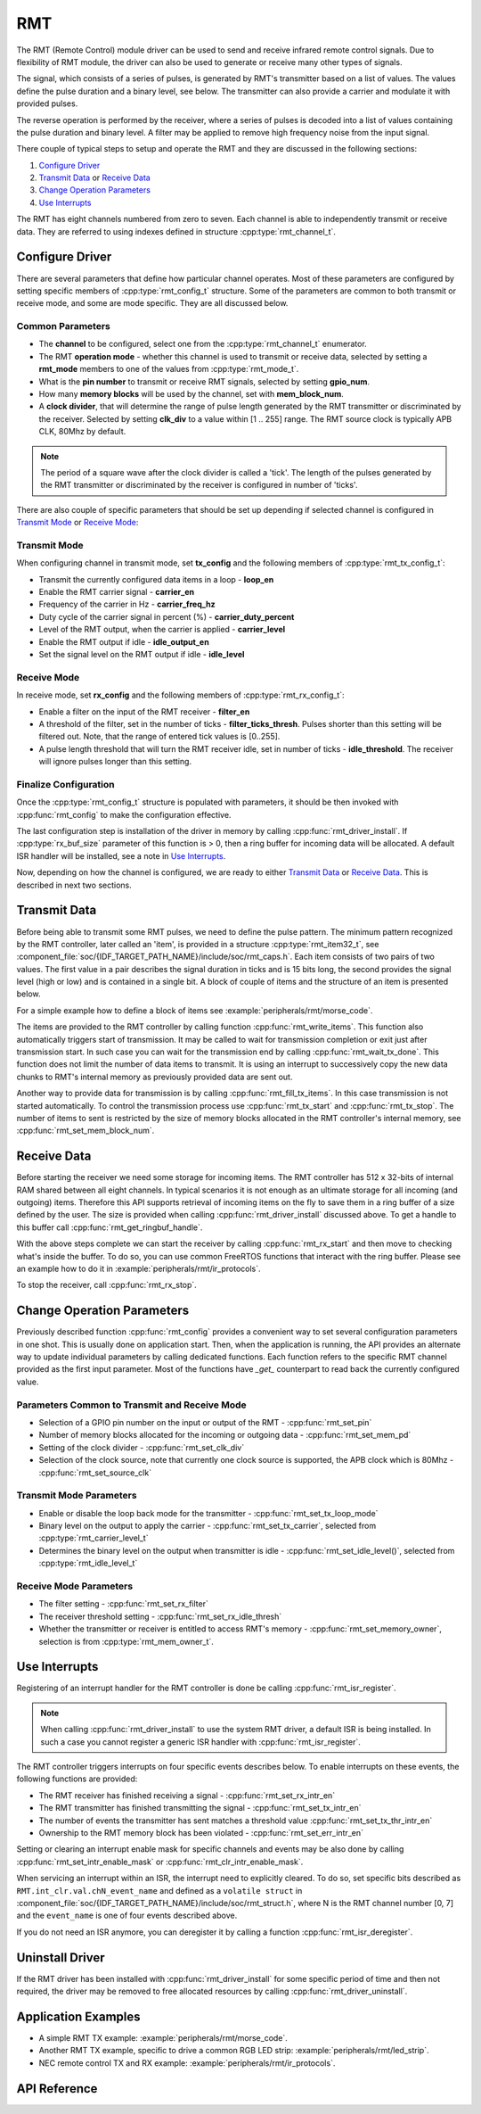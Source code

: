 RMT
===

The RMT (Remote Control) module driver can be used to send and receive infrared remote control signals. Due to flexibility of RMT module, the driver can also be used to generate or receive many other types of signals.

The signal, which consists of a series of pulses, is generated by RMT's transmitter based on a list of values. The values define the pulse duration and a binary level, see below. The transmitter can also provide a carrier and modulate it with provided pulses.

.. blockdiag::
    :scale: 100
    :caption: RMT Transmitter Overview
    :align: center

    blockdiag rmt_tx {

        node_width = 80;
        node_height = 60;
        default_group_color = lightgrey;

        a -> b -> c -> d;
        e -> f -> g -- h;
        d -> o [label=GPIO];
        h -> d [folded];

        a [style=none, width=100, label="{11,high,7,low},\n{5,high,5,low},\n..."]
        b [label="Waveform\nGenerator"]
        c [style=none, label="", background="../../../_static/rmt-waveform.png"]
        d [shape=beginpoint, label="mod"]
        e [style=none, width=60, height=40, label="Carrier\nenable"]
        f [label="Carrier\nGenerator"]
        g [style=none, label="", background="../../../_static/rmt-carrier.png"]
        h [shape=none]
        o [style=none, label="", background="../../../_static/rmt-waveform-modulated.png"]

        group {
            label = Input
            a,e;
        }
        group {
            label = "RMT Transmitter"
            b,f,c,g,d,h;
        }
        group {
            label = Output
            o;
        }
    }

The reverse operation is performed by the receiver, where a series of pulses is decoded into a list of values containing the pulse duration and binary level. A filter may be applied to remove high frequency noise from the input signal.

.. blockdiag::
    :scale: 90
    :caption: RMT Receiver Overview
    :align: center

    blockdiag rmt_rx {

        node_width = 80;
        node_height = 60;
        default_group_color = lightgrey;

        a -> b [label=GPIO];
        b -> c -> d;
        e -- f;
        f -> b [folded];

        a [style=none, label="", background="../../../_static/rmt-waveform.png"]
        b [label=Filter]
        c [label="Edge\nDetect"]
        d [style=none, width=100, label="{11,high,7,low},\n{5,high,5,low},\n..."]
        e [style=none, width=60, height=40, label="Filter\nenable"]
        f [shape=none, label=""]

        group {
            label = Input
            a,e;
        }
        group {
            label = "RMT Receiver"
            b,c;
        }
        group {
            label = Output
            d;
        }
    }

There couple of typical steps to setup and operate the RMT and they are discussed in the following sections:

1. `Configure Driver`_
2. `Transmit Data`_ or `Receive Data`_
3. `Change Operation Parameters`_
4. `Use Interrupts`_

The RMT has eight channels numbered from zero to seven. Each channel is able to independently transmit or receive data. They are referred to using indexes defined in structure :cpp:type:`rmt_channel_t`.


Configure Driver
----------------

There are several parameters that define how particular channel operates. Most of these parameters are configured by setting specific members of :cpp:type:`rmt_config_t` structure. Some of the parameters are common to both transmit or receive mode, and some are mode specific. They are all discussed below.


Common Parameters
^^^^^^^^^^^^^^^^^

* The **channel** to be configured, select one from the :cpp:type:`rmt_channel_t` enumerator.
* The RMT **operation mode** - whether this channel is used to transmit or receive data, selected by setting a **rmt_mode** members to one of the values from :cpp:type:`rmt_mode_t`.
* What is the **pin number** to transmit or receive RMT signals, selected by setting **gpio_num**.
* How many **memory blocks** will be used by the channel, set with **mem_block_num**.
* A **clock divider**, that will determine the range of pulse length generated by the RMT transmitter or discriminated by the receiver. Selected by setting **clk_div** to a value within [1 .. 255] range. The RMT source clock is typically APB CLK, 80Mhz by default.

.. note::

    The period of a square wave after the clock divider is called a 'tick'. The length of the pulses generated by the RMT transmitter or discriminated by the receiver is configured in number of 'ticks'.

There are also couple of specific parameters that should be set up depending if selected channel is configured in `Transmit Mode`_ or `Receive Mode`_:


Transmit Mode
^^^^^^^^^^^^^

When configuring channel in transmit mode, set **tx_config** and the following members of :cpp:type:`rmt_tx_config_t`:

* Transmit the currently configured data items in a loop - **loop_en**
* Enable the RMT carrier signal - **carrier_en**
* Frequency of the carrier in Hz - **carrier_freq_hz**
* Duty cycle of the carrier signal in percent (%) - **carrier_duty_percent**
* Level of the RMT output, when the carrier is applied - **carrier_level**
* Enable the RMT output if idle - **idle_output_en**
* Set the signal level on the RMT output if idle - **idle_level**


Receive Mode
^^^^^^^^^^^^

In receive mode, set **rx_config** and the following members of :cpp:type:`rmt_rx_config_t`:

* Enable a filter on the input of the RMT receiver - **filter_en**
* A threshold of the filter, set in the number of ticks - **filter_ticks_thresh**. Pulses shorter than this setting will be filtered out. Note, that the range of entered tick values is [0..255].
* A pulse length threshold that will turn the RMT receiver idle, set in number of ticks - **idle_threshold**. The receiver will ignore pulses longer than this setting.


Finalize Configuration
^^^^^^^^^^^^^^^^^^^^^^

Once the :cpp:type:`rmt_config_t` structure is populated with parameters, it should be then invoked with :cpp:func:`rmt_config` to make the configuration effective.

The last configuration step is installation of the driver in memory by calling :cpp:func:`rmt_driver_install`. If :cpp:type:`rx_buf_size` parameter of this function is > 0, then a ring buffer for incoming data will be allocated. A default ISR handler will be installed, see a note in `Use Interrupts`_.

Now, depending on how the channel is configured, we are ready to either `Transmit Data`_ or `Receive Data`_. This is described in next two sections.


Transmit Data
-------------

Before being able to transmit some RMT pulses, we need to define the pulse pattern. The minimum pattern recognized by the RMT controller, later called an 'item', is provided in a structure :cpp:type:`rmt_item32_t`, see :component_file:`soc/{IDF_TARGET_PATH_NAME}/include/soc/rmt_caps.h`. Each item consists of two pairs of two values. The first value in a pair describes the signal duration in ticks and is 15 bits long, the second provides the signal level (high or low) and is contained in a single bit. A block of couple of items and the structure of an item is presented below.

.. packetdiag::
    :caption: Structure of RMT items (L - signal level)
    :align: center

    packetdiag rmt_items {
        colwidth = 32
        node_width = 10
        node_height = 24
        default_fontsize = 12

        0-14: Period (15)
        15: L
        16-30: Period (15)
        31: L
        32-95: ... [colheight=2]
        96-110: Period (15)
        111: L
        112-126: Period (15)
        127: L
    }

For a simple example how to define a block of items see :example:`peripherals/rmt/morse_code`.

The items are provided to the RMT controller by calling function :cpp:func:`rmt_write_items`. This function also automatically triggers start of transmission. It may be called to wait for transmission completion or exit just after transmission start. In such case you can wait for the transmission end by calling :cpp:func:`rmt_wait_tx_done`. This function does not limit the number of data items to transmit. It is using an interrupt to successively copy the new data chunks to RMT's internal memory as previously provided data are sent out.

Another way to provide data for transmission is by calling :cpp:func:`rmt_fill_tx_items`. In this case transmission is not started automatically. To control the transmission process use :cpp:func:`rmt_tx_start` and :cpp:func:`rmt_tx_stop`. The number of items to sent is restricted by the size of memory blocks allocated in the RMT controller's internal memory, see :cpp:func:`rmt_set_mem_block_num`.


Receive Data
------------

Before starting the receiver we need some storage for incoming items. The RMT controller has 512 x 32-bits of internal RAM shared between all eight channels. In typical scenarios it is not enough as an ultimate storage for all incoming (and outgoing) items. Therefore this API supports retrieval of incoming items on the fly to save them in a ring buffer of a size defined by the user. The size is provided when calling :cpp:func:`rmt_driver_install` discussed above. To get a handle to this buffer call :cpp:func:`rmt_get_ringbuf_handle`.

With the above steps complete we can start the receiver by calling :cpp:func:`rmt_rx_start` and then move to checking what's inside the buffer. To do so, you can use common FreeRTOS functions that interact with the ring buffer. Please see an example how to do it in :example:`peripherals/rmt/ir_protocols`.

To stop the receiver, call :cpp:func:`rmt_rx_stop`.


Change Operation Parameters
---------------------------

Previously described function :cpp:func:`rmt_config` provides a convenient way to set several configuration parameters in one shot. This is usually done on application start. Then, when the application is running, the API provides an alternate way to update individual parameters by calling dedicated functions. Each function refers to the specific RMT channel provided as the first input parameter. Most of the functions have `_get_` counterpart to read back the currently configured value.


Parameters Common to Transmit and Receive Mode
^^^^^^^^^^^^^^^^^^^^^^^^^^^^^^^^^^^^^^^^^^^^^^

* Selection of a GPIO pin number on the input or output of the RMT - :cpp:func:`rmt_set_pin`
* Number of memory blocks allocated for the incoming or outgoing data - :cpp:func:`rmt_set_mem_pd`
* Setting of the clock divider - :cpp:func:`rmt_set_clk_div`
* Selection of the clock source, note that currently one clock source is supported, the APB clock which is 80Mhz - :cpp:func:`rmt_set_source_clk`


Transmit Mode Parameters
^^^^^^^^^^^^^^^^^^^^^^^^

* Enable or disable the loop back mode for the transmitter - :cpp:func:`rmt_set_tx_loop_mode`
* Binary level on the output to apply the carrier - :cpp:func:`rmt_set_tx_carrier`, selected from :cpp:type:`rmt_carrier_level_t`
* Determines the binary level on the output when transmitter is idle - :cpp:func:`rmt_set_idle_level()`, selected from :cpp:type:`rmt_idle_level_t`


Receive Mode Parameters
^^^^^^^^^^^^^^^^^^^^^^^

* The filter setting - :cpp:func:`rmt_set_rx_filter`
* The receiver threshold setting - :cpp:func:`rmt_set_rx_idle_thresh`
* Whether the transmitter or receiver is entitled to access RMT's memory - :cpp:func:`rmt_set_memory_owner`, selection is from :cpp:type:`rmt_mem_owner_t`.


Use Interrupts
--------------

Registering of an interrupt handler for the RMT controller is done be calling :cpp:func:`rmt_isr_register`.

.. note::

    When calling :cpp:func:`rmt_driver_install` to use the system RMT driver, a default ISR is being installed. In such a case you cannot register a generic ISR handler with :cpp:func:`rmt_isr_register`.

The RMT controller triggers interrupts on four specific events describes below. To enable interrupts on these events, the following functions are provided:

* The RMT receiver has finished receiving a signal - :cpp:func:`rmt_set_rx_intr_en`
* The RMT transmitter has finished transmitting the signal - :cpp:func:`rmt_set_tx_intr_en`
* The number of events the transmitter has sent matches a threshold value :cpp:func:`rmt_set_tx_thr_intr_en`
* Ownership to the RMT memory block has been violated - :cpp:func:`rmt_set_err_intr_en`

Setting or clearing an interrupt enable mask for specific channels and events may be also done by calling :cpp:func:`rmt_set_intr_enable_mask` or :cpp:func:`rmt_clr_intr_enable_mask`.

When servicing an interrupt within an ISR, the interrupt need to explicitly cleared. To do so, set specific bits described as ``RMT.int_clr.val.chN_event_name`` and defined as a ``volatile struct`` in :component_file:`soc/{IDF_TARGET_PATH_NAME}/include/soc/rmt_struct.h`, where N is the RMT channel number [0, 7] and the ``event_name`` is one of four events described above.

If you do not need an ISR anymore, you can deregister it by calling a function :cpp:func:`rmt_isr_deregister`.


Uninstall Driver
----------------

If the RMT driver has been installed with :cpp:func:`rmt_driver_install` for some specific period of time and then not required, the driver may be removed to free allocated resources by calling :cpp:func:`rmt_driver_uninstall`.


Application Examples
--------------------

* A simple RMT TX example: :example:`peripherals/rmt/morse_code`.
* Another RMT TX example, specific to drive a common RGB LED strip: :example:`peripherals/rmt/led_strip`.
* NEC remote control TX and RX example: :example:`peripherals/rmt/ir_protocols`.


API Reference
-------------

.. include-build-file:: inc/rmt.inc

